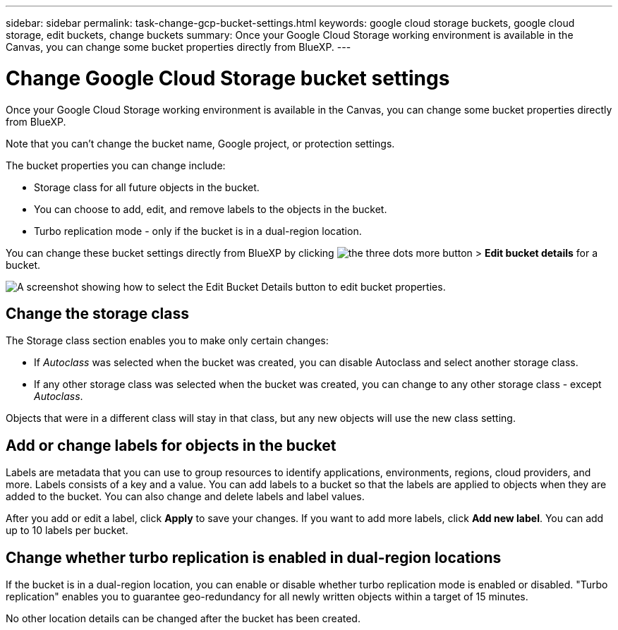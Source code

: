 ---
sidebar: sidebar
permalink: task-change-gcp-bucket-settings.html
keywords: google cloud storage buckets, google cloud storage, edit buckets, change buckets
summary: Once your Google Cloud Storage working environment is available in the Canvas, you can change some bucket properties directly from BlueXP.
---

= Change Google Cloud Storage bucket settings
:hardbreaks:
:nofooter:
:icons: font
:linkattrs:
:imagesdir: ./media/

[.lead]
Once your Google Cloud Storage working environment is available in the Canvas, you can change some bucket properties directly from BlueXP.

Note that you can't change the bucket name, Google project, or protection settings.

The bucket properties you can change include:

* Storage class for all future objects in the bucket.
* You can choose to add, edit, and remove labels to the objects in the bucket.
* Turbo replication mode - only if the bucket is in a dual-region location.

You can change these bucket settings directly from BlueXP by clicking image:button-horizontal-more.gif[the three dots more button] > *Edit bucket details* for a bucket.

image:screenshot-edit-gcp-bucket.png[A screenshot showing how to select the Edit Bucket Details button to edit bucket properties.]

== Change the storage class

The Storage class section enables you to make only certain changes:

* If _Autoclass_ was selected when the bucket was created, you can disable Autoclass and select another storage class.
* If any other storage class was selected when the bucket was created, you can change to any other storage class - except _Autoclass_.

Objects that were in a different class will stay in that class, but any new objects will use the new class setting.

== Add or change labels for objects in the bucket

Labels are metadata that you can use to group resources to identify applications, environments, regions, cloud providers, and more. Labels consists of a key and a value. You can add labels to a bucket so that the labels are applied to objects when they are added to the bucket. You can also change and delete labels and label values.

After you add or edit a label, click *Apply* to save your changes. If you want to add more labels, click *Add new label*. You can add up to 10 labels per bucket.

== Change whether turbo replication is enabled in dual-region locations

If the bucket is in a dual-region location, you can enable or disable whether turbo replication mode is enabled or disabled. "Turbo replication" enables you to guarantee geo-redundancy for all newly written objects within a target of 15 minutes.

No other location details can be changed after the bucket has been created.
